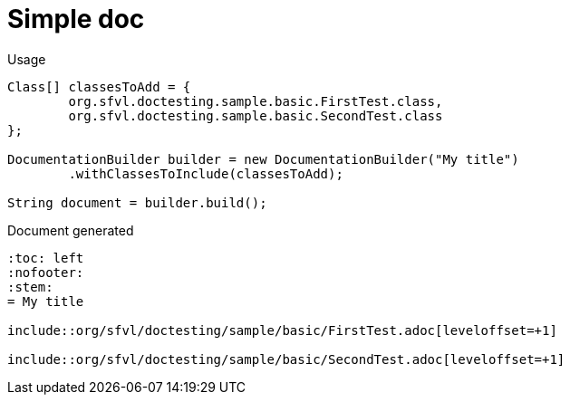 [#org_sfvl_doctesting_DocumentationBuilderTest_simple_doc]
= Simple doc


.Usage
[source, java, indent=0]
----
        Class[] classesToAdd = {
                org.sfvl.doctesting.sample.basic.FirstTest.class,
                org.sfvl.doctesting.sample.basic.SecondTest.class
        };

        DocumentationBuilder builder = new DocumentationBuilder("My title")
                .withClassesToInclude(classesToAdd);

        String document = builder.build();

----

.Document generated
----
:toc: left
:nofooter:
:stem:
= My title

\include::org/sfvl/doctesting/sample/basic/FirstTest.adoc[leveloffset=+1]

\include::org/sfvl/doctesting/sample/basic/SecondTest.adoc[leveloffset=+1]

----